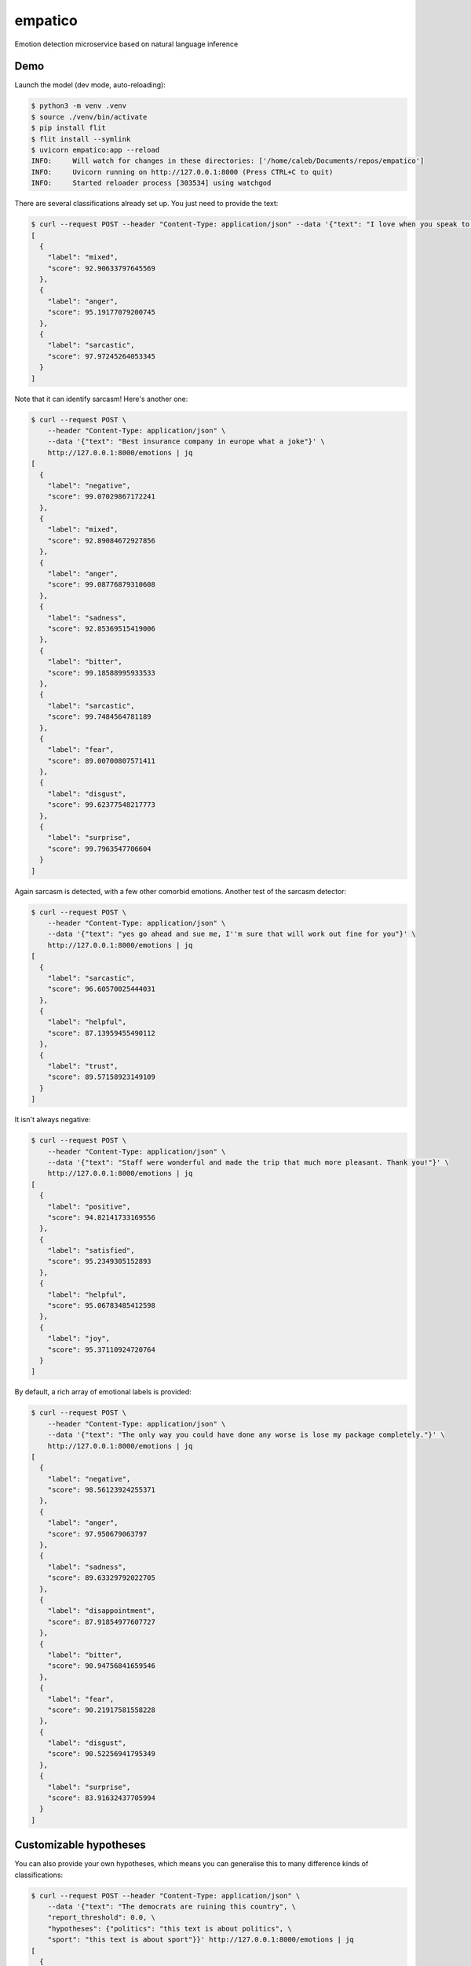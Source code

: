 empatico
========

Emotion detection microservice based on natural language inference

Demo
----

Launch the model (dev mode, auto-reloading):

.. code-block:: bash

    $ python3 -m venv .venv
    $ source ./venv/bin/activate
    $ pip install flit
    $ flit install --symlink
    $ uvicorn empatico:app --reload
    INFO:     Will watch for changes in these directories: ['/home/caleb/Documents/repos/empatico']
    INFO:     Uvicorn running on http://127.0.0.1:8000 (Press CTRL+C to quit)
    INFO:     Started reloader process [303534] using watchgod

There are several classifications already set up. You just need to provide the
text:

.. code-block:: bash

    $ curl --request POST --header "Content-Type: application/json" --data '{"text": "I love when you speak to me rudely"}' http://127.0.0.1:8000/emotions | jq
    [
      {
        "label": "mixed",
        "score": 92.90633797645569
      },
      {
        "label": "anger",
        "score": 95.19177079200745
      },
      {
        "label": "sarcastic",
        "score": 97.97245264053345
      }
    ]

Note that it can identify sarcasm! Here's another one:

.. code-block:: bash

    $ curl --request POST \
        --header "Content-Type: application/json" \
        --data '{"text": "Best insurance company in europe what a joke"}' \
        http://127.0.0.1:8000/emotions | jq
    [
      {
        "label": "negative",
        "score": 99.07029867172241
      },
      {
        "label": "mixed",
        "score": 92.89084672927856
      },
      {
        "label": "anger",
        "score": 99.08776879310608
      },
      {
        "label": "sadness",
        "score": 92.85369515419006
      },
      {
        "label": "bitter",
        "score": 99.18588995933533
      },
      {
        "label": "sarcastic",
        "score": 99.7484564781189
      },
      {
        "label": "fear",
        "score": 89.00700807571411
      },
      {
        "label": "disgust",
        "score": 99.62377548217773
      },
      {
        "label": "surprise",
        "score": 99.7963547706604
      }
    ]

Again sarcasm is detected, with a few other comorbid emotions. Another test of 
the sarcasm detector:

.. code-block:: bash

    $ curl --request POST \
        --header "Content-Type: application/json" \
        --data '{"text": "yes go ahead and sue me, I''m sure that will work out fine for you"}' \
        http://127.0.0.1:8000/emotions | jq
    [
      {
        "label": "sarcastic",
        "score": 96.60570025444031
      },
      {
        "label": "helpful",
        "score": 87.13959455490112
      },
      {
        "label": "trust",
        "score": 89.57158923149109
      }
    ]

It isn't always negative:

.. code-block:: bash

    $ curl --request POST \
        --header "Content-Type: application/json" \
        --data '{"text": "Staff were wonderful and made the trip that much more pleasant. Thank you!"}' \
        http://127.0.0.1:8000/emotions | jq
    [
      {
        "label": "positive",
        "score": 94.82141733169556
      },
      {
        "label": "satisfied",
        "score": 95.2349305152893
      },
      {
        "label": "helpful",
        "score": 95.06783485412598
      },
      {
        "label": "joy",
        "score": 95.37110924720764
      }
    ]

By default, a rich array of emotional labels is provided:

.. code-block:: bash

    $ curl --request POST \
        --header "Content-Type: application/json" \
        --data '{"text": "The only way you could have done any worse is lose my package completely."}' \
        http://127.0.0.1:8000/emotions | jq
    [
      {
        "label": "negative",
        "score": 98.56123924255371
      },
      {
        "label": "anger",
        "score": 97.950679063797
      },
      {
        "label": "sadness",
        "score": 89.63329792022705
      },
      {
        "label": "disappointment",
        "score": 87.91854977607727
      },
      {
        "label": "bitter",
        "score": 90.94756841659546
      },
      {
        "label": "fear",
        "score": 90.21917581558228
      },
      {
        "label": "disgust",
        "score": 90.52256941795349
      },
      {
        "label": "surprise",
        "score": 83.91632437705994
      }
    ]

Customizable hypotheses
-----------------------

You can also provide your own hypotheses, which means you can generalise this
to many difference kinds of classifications:

.. code-block:: bash

    $ curl --request POST --header "Content-Type: application/json" \
        --data '{"text": "The democrats are ruining this country", \
        "report_threshold": 0.0, \
        "hypotheses": {"politics": "this text is about politics", \
        "sport": "this text is about sport"}}' http://127.0.0.1:8000/emotions | jq
    [
      {
        "label": "politics",
        "score": 97.42230772972107
      },
      {
        "label": "sport",
        "score": 0.16288807382807136
      }
    ]
    ~
    $ curl --request POST --header "Content-Type: application/json" \
        --data '{"text": "The tour de france was exhilarating to watch", \
        "report_threshold": 0.0, \
        "hypotheses": {"politics": "this text is about politics", \
        "sport": "this text is about sport"}}' http://127.0.0.1:8000/emotions | jq
    [
      {
        "label": "politics",
        "score": 0.4232536070048809
      },
      {
        "label": "sport",
        "score": 97.9870855808258
      }
    ]

Background
----------

The underlying technique for using natural language inference for classification
was described by Joe Davison here: 

https://joeddav.github.io/blog/2020/05/29/ZSL.html

The model being used in the code is 
`facebook/bart-large-mnli <https://huggingface.co/facebook/bart-large-mnli>`_.

Running the server in dev
-------------------------

.. code-block:: bash

    $ uvicorn empatico:app --reload


